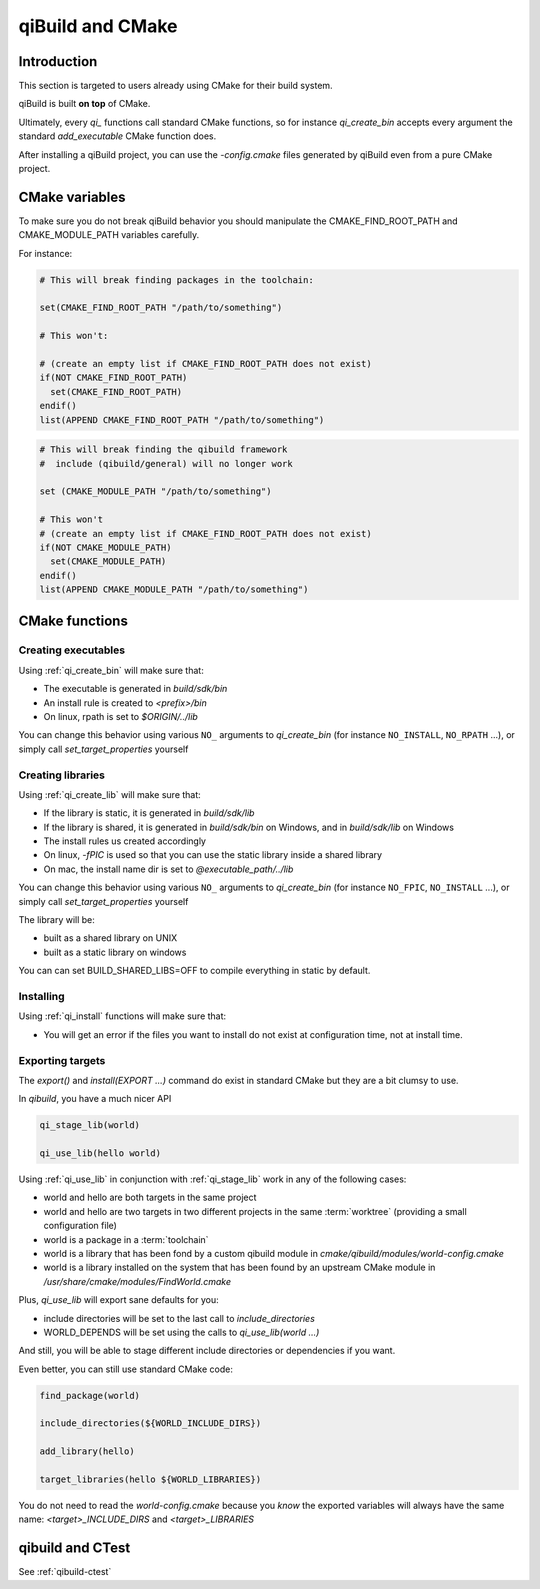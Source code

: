 .. _qibuild-and-cmake:

qiBuild and CMake
=================

Introduction
------------

This section is targeted to users already using CMake for their
build system.


.. seealso::

   * :ref:`porting-to-qibuild`

qiBuild is built **on top** of CMake.

Ultimately, every `qi_` functions call standard CMake functions, so for instance
`qi_create_bin` accepts every argument the standard `add_executable` CMake function does.

After installing a qiBuild project, you can use the `-config.cmake` files generated
by qiBuild even from a pure CMake project.

CMake variables
---------------

To make sure you do not break qiBuild behavior you should manipulate
the CMAKE_FIND_ROOT_PATH and CMAKE_MODULE_PATH variables carefully.

For instance:

.. code-block:: cmake

    # This will break finding packages in the toolchain:

    set(CMAKE_FIND_ROOT_PATH "/path/to/something")

    # This won't:

    # (create an empty list if CMAKE_FIND_ROOT_PATH does not exist)
    if(NOT CMAKE_FIND_ROOT_PATH)
      set(CMAKE_FIND_ROOT_PATH)
    endif()
    list(APPEND CMAKE_FIND_ROOT_PATH "/path/to/something")


.. code-block:: cmake

    # This will break finding the qibuild framework
    #  include (qibuild/general) will no longer work

    set (CMAKE_MODULE_PATH "/path/to/something")

    # This won't
    # (create an empty list if CMAKE_FIND_ROOT_PATH does not exist)
    if(NOT CMAKE_MODULE_PATH)
      set(CMAKE_MODULE_PATH)
    endif()
    list(APPEND CMAKE_MODULE_PATH "/path/to/something")



CMake functions
---------------


Creating executables
++++++++++++++++++++


Using :ref:`qi_create_bin` will make sure that:

* The executable is generated in `build/sdk/bin`

* An install rule is created to `<prefix>/bin`

* On linux, rpath is set to `$ORIGIN/../lib`


You can change this behavior using various ``NO_`` arguments
to `qi_create_bin` (for instance ``NO_INSTALL``, ``NO_RPATH`` ...),
or simply call `set_target_properties` yourself



Creating libraries
++++++++++++++++++


Using :ref:`qi_create_lib` will make sure that:

* If the library is static, it is generated in `build/sdk/lib`

* If the library is shared, it is generated in `build/sdk/bin` on Windows,
  and in `build/sdk/lib` on Windows

* The install rules us created accordingly

* On linux, `-fPIC` is used so that you can use the static library
  inside a shared library

* On mac, the install name dir is set to `@executable_path/../lib`


You can change this behavior using various ``NO_`` arguments
to `qi_create_bin` (for instance ``NO_FPIC``, ``NO_INSTALL`` ...),
or simply call `set_target_properties` yourself

The library will be:

* built as a shared library on UNIX
* built as a static library on windows

You can can set BUILD_SHARED_LIBS=OFF to compile everything in static by
default.


Installing
++++++++++

Using :ref:`qi_install` functions will make sure that:

* You will get an error if the files you want to install do not exist
  at configuration time, not at install time.


Exporting targets
+++++++++++++++++


The `export()` and `install(EXPORT ...)`  command do exist in standard CMake
but they are a bit clumsy to use.

In `qibuild`, you have a much nicer API

.. code-block:: cmake

   qi_stage_lib(world)

   qi_use_lib(hello world)


Using :ref:`qi_use_lib` in conjunction with :ref:`qi_stage_lib` work in any of the following cases:

* world and hello are both targets in the same project

* world and hello are two targets in two different projects in the same :term:`worktree`
  (providing a small configuration file)

* world is a package in a :term:`toolchain`

* world is a library that has been fond by a custom qibuild module in
  `cmake/qibuild/modules/world-config.cmake`

* world is a library installed on the system that has been found by
  an upstream CMake module in  `/usr/share/cmake/modules/FindWorld.cmake`


Plus, `qi_use_lib` will export sane defaults for you:

* include directories will be set to the last call to `include_directories`

* WORLD_DEPENDS will be set using the calls to `qi_use_lib(world ...)`

And still, you will be able to stage different include directories or dependencies if you want.

Even better, you can still use standard CMake code:

.. code-block:: cmake

   find_package(world)

   include_directories(${WORLD_INCLUDE_DIRS})

   add_library(hello)

   target_libraries(hello ${WORLD_LIBRARIES})

You do not need to read the `world-config.cmake` because you *know* the
exported variables will always have the same name: `<target>_INCLUDE_DIRS` and `<target>_LIBRARIES`


qibuild and CTest
------------------


See :ref:`qibuild-ctest`
